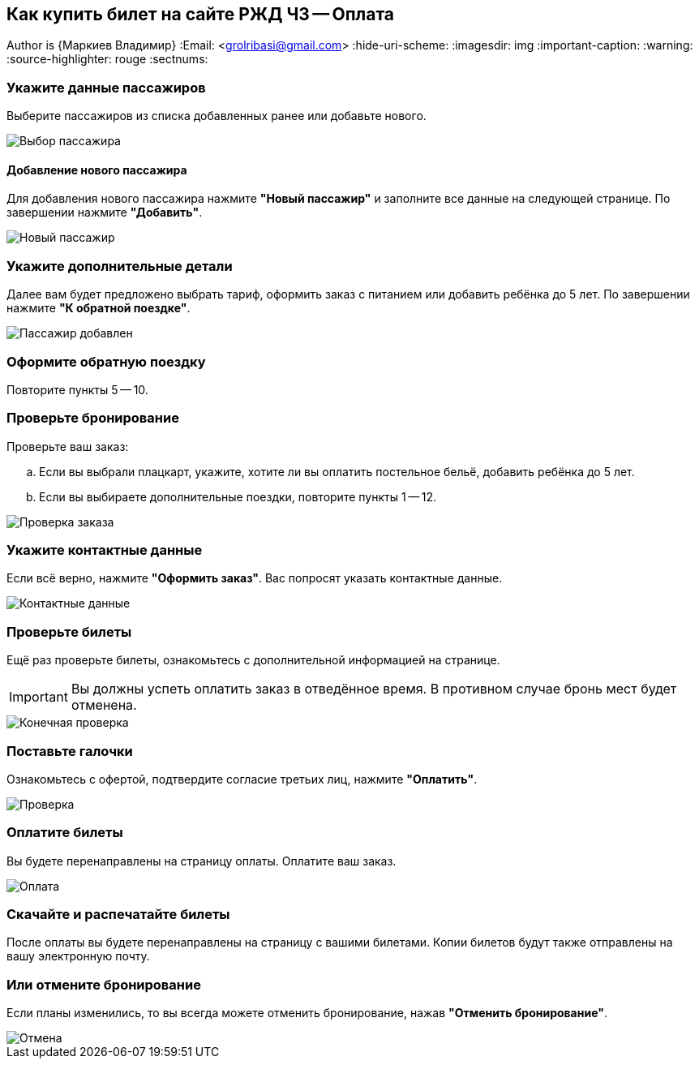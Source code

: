 == Как купить билет на сайте РЖД Ч3 -- Оплата
Author is {Маркиев Владимир}
:Email: <grolribasi@gmail.com>
:hide-uri-scheme:
:imagesdir: img
:important-caption: :warning:
:source-highlighter: rouge
:sectnums:


=== Укажите данные пассажиров
Выберите пассажиров из списка добавленных ранее или добавьте нового.

image::12.png[Выбор пассажира]

==== Добавление нового пассажира
Для добавления нового пассажира нажмите *"Новый пассажир"* и заполните все данные на следующей странице. По завершении нажмите *"Добавить"*.

image::12.1.png[Новый пассажир]

=== Укажите дополнительные детали
Далее вам будет предложено выбрать тариф, оформить заказ с питанием или добавить ребёнка до 5 лет. По завершении нажмите *"К обратной поездке"*.

image::13.png[Пассажир добавлен]

=== Оформите обратную поездку
Повторите пункты 5 -- 10.

=== Проверьте бронирование
Проверьте ваш заказ:

[loweralpha]
. Если вы выбрали плацкарт, укажите, хотите ли вы оплатить постельное бельё, добавить ребёнка до 5 лет.
. Если вы выбираете дополнительные поездки, повторите пункты 1 -- 12.

image::14.png[Проверка заказа]

=== Укажите контактные данные
Если всё верно, нажмите *"Оформить заказ"*. Вас попросят указать контактные данные.

image::15.png[Контактные данные]

=== Проверьте билеты
Ещё раз проверьте билеты, ознакомьтесь с дополнительной информацией на странице.

IMPORTANT: Вы должны успеть оплатить заказ в отведённое время. 
В противном случае бронь мест будет отменена.

image::16.png[Конечная проверка]

=== Поставьте галочки
Ознакомьтесь с офертой, подтвердите согласие третьих лиц, нажмите *"Оплатить"*.

image::17.png[Проверка, согласие]

=== Оплатите билеты
Вы будете перенаправлены на страницу оплаты. Оплатите ваш заказ.

image::18.png[Оплата]

=== Скачайте и распечатайте билеты
После оплаты вы будете перенаправлены на страницу с вашими билетами. Копии билетов будут также отправлены на вашу электронную почту.

=== Или отмените бронирование
Если планы изменились, то вы всегда можете отменить бронирование, нажав *"Отменить бронирование"*.

image::19.png[Отмена]
